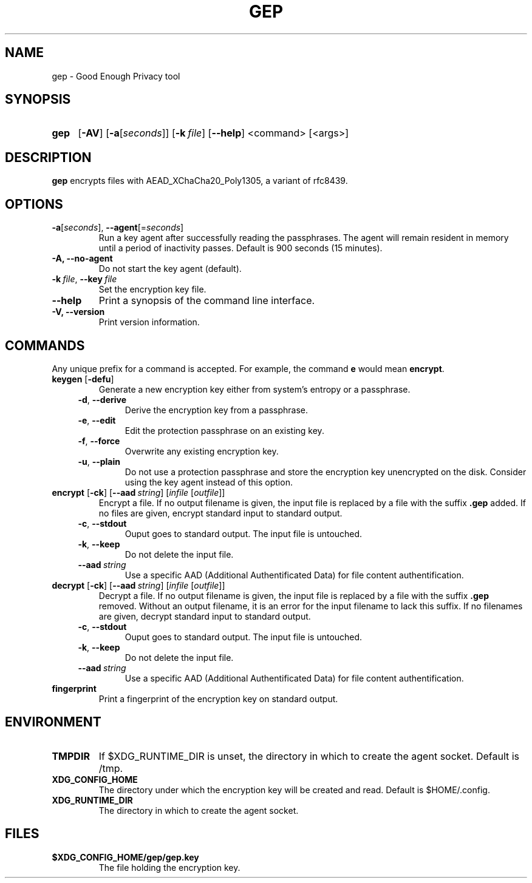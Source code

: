 .TH GEP 1
.SH NAME
gep \- Good Enough Privacy tool
.SH SYNOPSIS
.ad l
.nh
.HP 4
.B gep
[\fB-AV\fR] [\fB-a\fR[\fIseconds\fR]] [\fB-k\ \fIfile\fR] [\fB\-\-help\fR]
<command> [<args>]
.SH DESCRIPTION
.B gep
encrypts files with AEAD_XChaCha20_Poly1305, a variant of rfc8439.
.SH OPTIONS
.TP
\fB\-a\fR[\fIseconds\fR], \fB\-\-agent\fR[=\fIseconds\fR]
Run a key agent after successfully reading the passphrases.
The agent will remain resident in memory until a period of inactivity passes.
Default is 900 seconds (15 minutes).
.TP
\fB\-A\fB, \fB\-\-no\-agent\fR
Do not start the key agent (default).
.TP
\fB\-k\ \fIfile\fR, \fB\-\-key\fR\ \fIfile\fR
Set the encryption key file.
.TP
\fB\-\-help\fR
Print a synopsis of the command line interface.
.TP
\fB\-V\fB, \fB\-\-version\fR
Print version information.
.SH COMMANDS
Any unique prefix for a command is accepted.
For example, the command \fBe\fR would mean \fBencrypt\fR.
.TP
\fBkeygen\fR [\fB\-defu\fR]
Generate a new encryption key either from system's entropy or a passphrase.
.RS 4
.TP
\fB\-d\fR, \fB\-\-derive\fR
Derive the encryption key from a passphrase.
.TP
\fB\-e\fR, \fB\-\-edit\fR
Edit the protection passphrase on an existing key.
.TP
\fB\-f\fR, \fB\-\-force\fR
Overwrite any existing encryption key.
.TP
\fB\-u\fR, \fB\-\-plain\fR
Do not use a protection passphrase and store the encryption key
unencrypted on the disk.  Consider using the key agent instead of this option.
.RE
.TP
\fBencrypt\fR [\fB\-ck\fR] [\fB--aad\fR\ \fIstring\fR] [\fIinfile\fR [\fIoutfile\fR]]
Encrypt a file.
If no output filename is given, the input file is replaced by a file with
the suffix \fB.gep\fR added.
If no files are given, encrypt standard input to standard output.
.RS 4
.TP
\fB\-c\fR, \fB\-\-stdout\fR
Ouput goes to standard output. The input file is untouched.
.TP
\fB\-k\fR, \fB\-\-keep\fR
Do not delete the input file.
.TP
\fB\-\-aad\fR\ \fIstring\fR
Use a specific AAD (Additional Authentificated Data) for
file content authentification.
.RE
.TP
\fBdecrypt\fR [\fB\-ck\fR] [\fB--aad\fR\ \fIstring\fR] [\fIinfile\fR [\fIoutfile\fR]]
Decrypt a file.
If no output filename is given, the input file is replaced by a file with
the suffix \fB.gep\fR removed.
Without an output filename, it is an error for the input filename
to lack this suffix.
If no filenames are given, decrypt standard input to standard output.
.RS 4
.TP
\fB\-c\fR, \fB\-\-stdout\fR
Ouput goes to standard output. The input file is untouched.
.TP
\fB\-k\fR, \fB\-\-keep\fR
Do not delete the input file.
.TP
\fB\-\-aad\fR\ \fIstring\fR
Use a specific AAD (Additional Authentificated Data) for
file content authentification.
.RE
.TP
\fBfingerprint\fR
Print a fingerprint of the encryption key on standard output.
.RE
.SH ENVIRONMENT
.TP
.B TMPDIR
If $XDG_RUNTIME_DIR is unset, the directory in which to create the agent socket.
Default is /tmp.
.TP
.B XDG_CONFIG_HOME
The directory under which the encryption key will be created and read.
Default is $HOME/.config.
.TP
.B XDG_RUNTIME_DIR
The directory in which to create the agent socket.
.SH FILES
.TP
.B $XDG_CONFIG_HOME/gep/gep.key
The file holding the encryption key.
